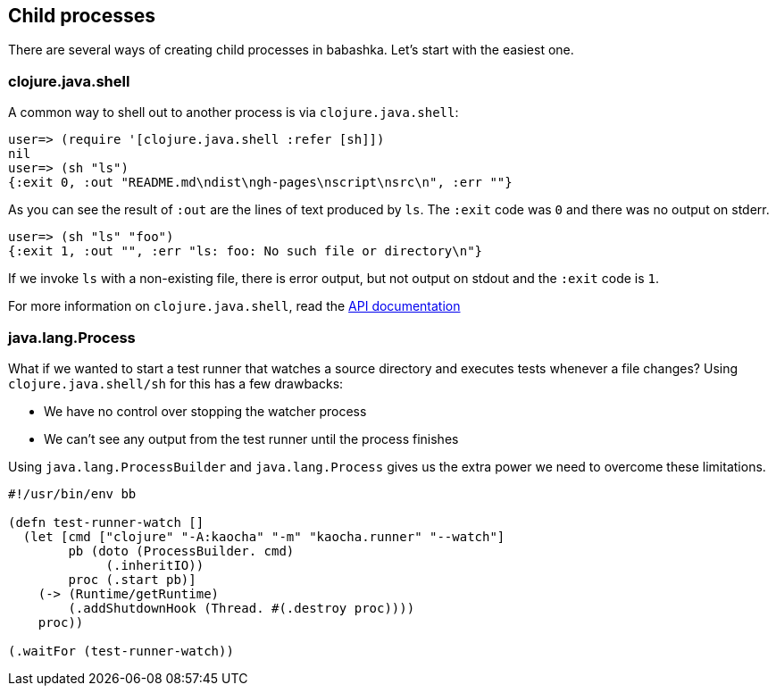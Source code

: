 [[child_processes]]
== Child processes

There are several ways of creating child processes in babashka. Let's start with
the easiest one.

=== clojure.java.shell

A common way to shell out to another process is via `clojure.java.shell`:

[source,clojure]
----
user=> (require '[clojure.java.shell :refer [sh]])
nil
user=> (sh "ls")
{:exit 0, :out "README.md\ndist\ngh-pages\nscript\nsrc\n", :err ""}
----

As you can see the result of `:out` are the lines of text produced by `ls`. The
`:exit` code was `0` and there was no output on stderr.

[source,clojure]
----
user=> (sh "ls" "foo")
{:exit 1, :out "", :err "ls: foo: No such file or directory\n"}
----

If we invoke `ls` with a non-existing file, there is error output, but not
output on stdout and the `:exit` code is `1`.

For more information on `clojure.java.shell`, read the
https://clojure.github.io/clojure/clojure.java.shell-api.html[API documentation]

=== java.lang.Process

What if we wanted to start a test runner that watches a source directory and
executes tests whenever a file changes? Using `clojure.java.shell/sh` for this
has a few drawbacks:

- We have no control over stopping the watcher process
- We can't see any output from the test runner until the process finishes

Using `java.lang.ProcessBuilder` and `java.lang.Process` gives us the extra
power we need to overcome these limitations.

[source,clojure]
----
#!/usr/bin/env bb

(defn test-runner-watch []
  (let [cmd ["clojure" "-A:kaocha" "-m" "kaocha.runner" "--watch"]
        pb (doto (ProcessBuilder. cmd)
             (.inheritIO))
        proc (.start pb)]
    (-> (Runtime/getRuntime)
        (.addShutdownHook (Thread. #(.destroy proc))))
    proc))

(.waitFor (test-runner-watch))
----
